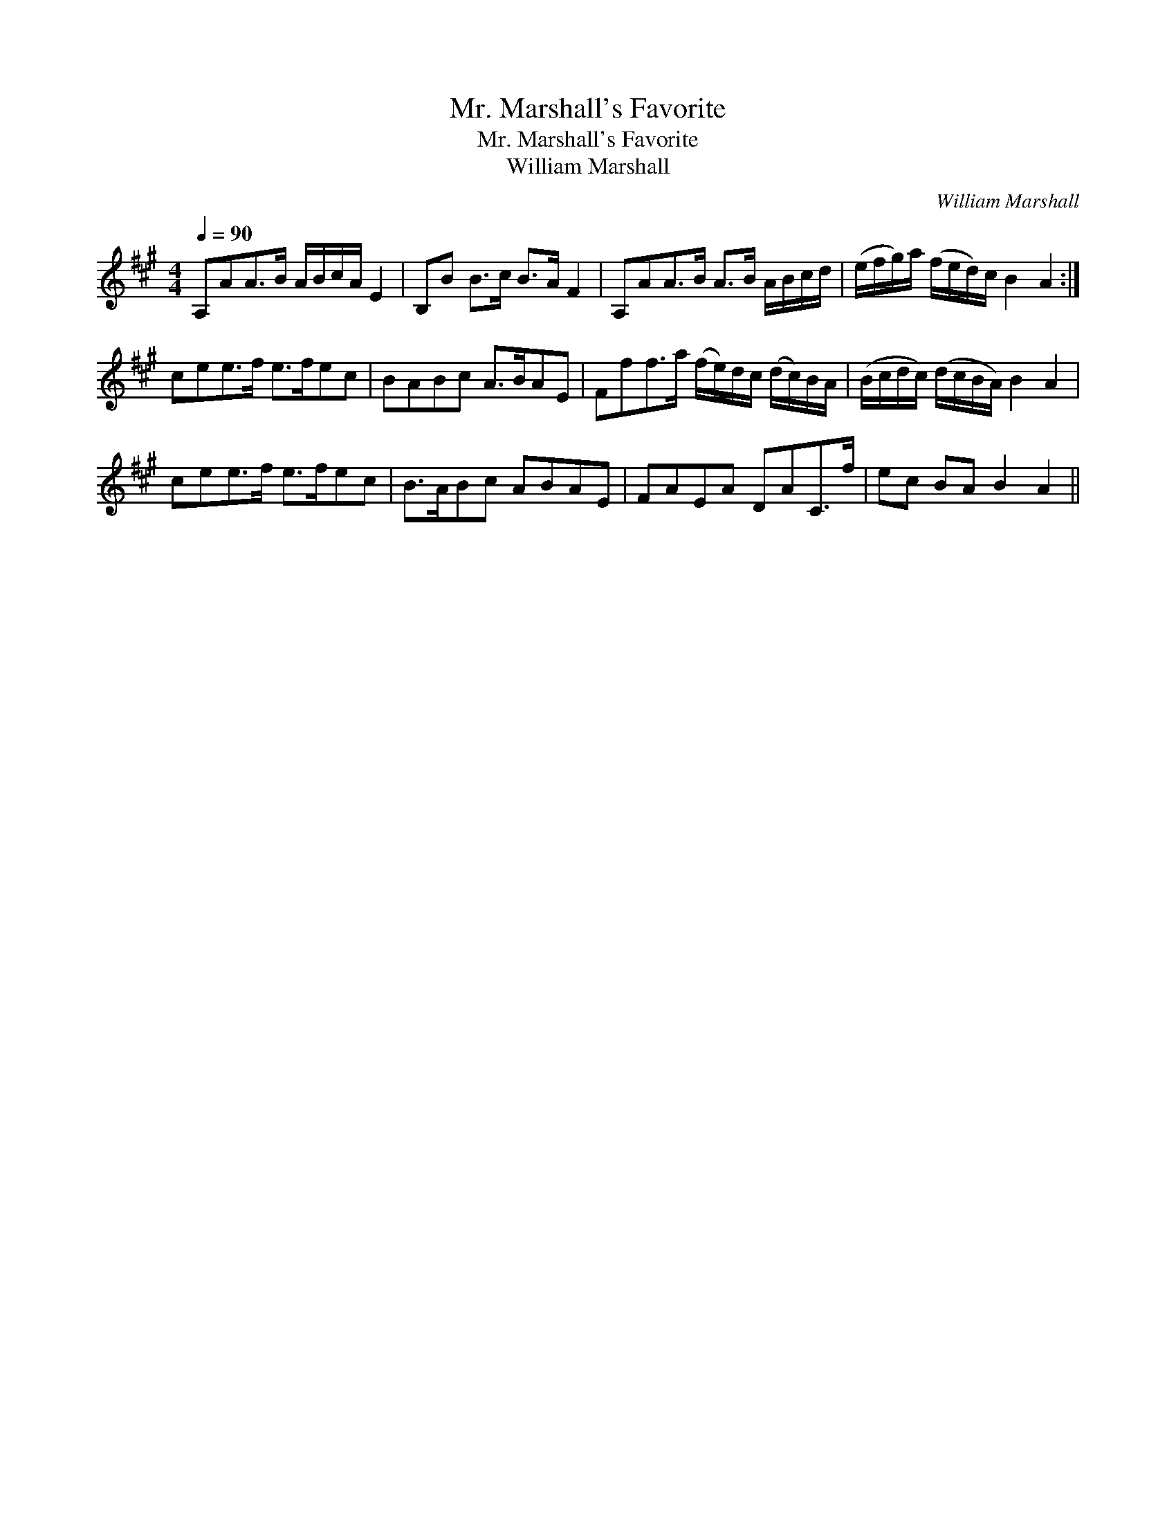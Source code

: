 X:1
T:Mr. Marshall's Favorite
T:Mr. Marshall's Favorite
T:William Marshall
C:William Marshall
L:1/8
Q:1/4=90
M:4/4
K:A
V:1 treble 
V:1
 A,AA>B A/B/c/A/ E2 | B,B B>c B>A F2 | A,AA>B A>B A/B/c/d/ | (e/f/g/)a/ (f/e/d/)c/ B2 A2 :| %4
 cee>f e>fec | BABc A>BAE | Fff>a (f/e/)d/c/ (d/c/)B/A/ | (B/c/d/c/) (d/c/B/A/) B2 A2 | %8
 cee>f e>fec | B>ABc ABAE | FAEA DAC>f | ec BA B2 A2 || %12

